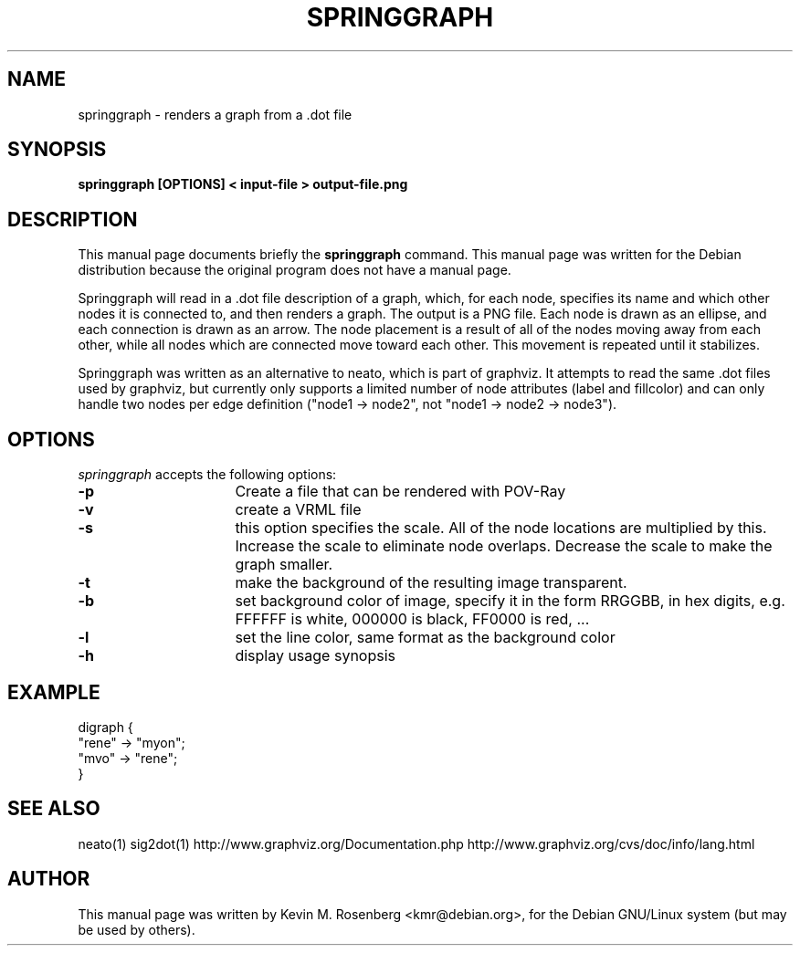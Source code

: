 .\"                                      Hey, EMACS: -*- nroff -*-
.\" First parameter, NAME, should be all caps
.\" Second parameter, SECTION, should be 1-8, maybe w/ subsection
.\" other parameters are allowed: see man(7), man(1)
.TH SPRINGGRAPH 1 "September 5, 2005"
.\" Please adjust this date whenever revising the manpage.
.\"
.\" Some roff macros, for reference:
.\" .nh        disable hyphenation
.\" .hy        enable hyphenation
.\" .ad l      left justify
.\" .ad b      justify to both left and right margins
.\" .nf        disable filling
.\" .fi        enable filling
.\" .br        insert line break
.\" .sp <n>    insert n+1 empty lines
.\" for manpage-specific macros, see man(7)
.SH NAME
springgraph \- renders a graph from a .dot file
.SH SYNOPSIS
.B springgraph [OPTIONS] < input-file > output-file.png
.br
.SH DESCRIPTION
This manual page documents briefly the
.B springgraph
command.
This manual page was written for the Debian distribution
because the original program does not have a manual page.
.PP
Springgraph will read in a .dot file description of a graph, which,
for each node, specifies its name and which other nodes it is
connected to, and then renders a graph. The output is a PNG
file. Each node is drawn as an
ellipse, and each connection is drawn as an arrow. The node placement
is a result of all of the nodes moving away from each other, while all
nodes which are connected move toward each other. This movement is
repeated until it stabilizes.

Springgraph was written as an alternative to neato, which is part of
graphviz. It attempts to read the same .dot files used by graphviz,
but currently only supports a limited number of node attributes (label
and fillcolor) and can only handle two nodes per edge definition ("node1 ->
node2", not "node1 -> node2 -> node3").
.SH OPTIONS
\fIspringgraph\fP
accepts the following options:
.TP 16
.B \-p
Create a file that can be rendered with POV-Ray
.TP 16
.B \-v
create a VRML file
.TP 16
.B \-s
this option specifies the scale. All of the node locations
are multiplied by this. Increase the scale to eliminate node
overlaps. Decrease the scale to make the graph smaller. 
.TP 16
.B \-t
make the background of the resulting image transparent.
.TP 16
.B \-b
set background color of image, specify it in the form RRGGBB,
in hex digits, e.g. FFFFFF is white, 000000 is black, FF0000
is red, ...
.TP 16
.B \-l
set the line color, same format as the background color
.TP 16
.B \-h
display usage synopsis
.SH EXAMPLE
 digraph {
  "rene" -> "myon";
  "mvo" -> "rene";
 }
.SH SEE ALSO
neato(1)
sig2dot(1)
http://www.graphviz.org/Documentation.php
http://www.graphviz.org/cvs/doc/info/lang.html
.SH AUTHOR
This manual page was written by Kevin M. Rosenberg <kmr@debian.org>,
for the Debian GNU/Linux system (but may be used by others).
